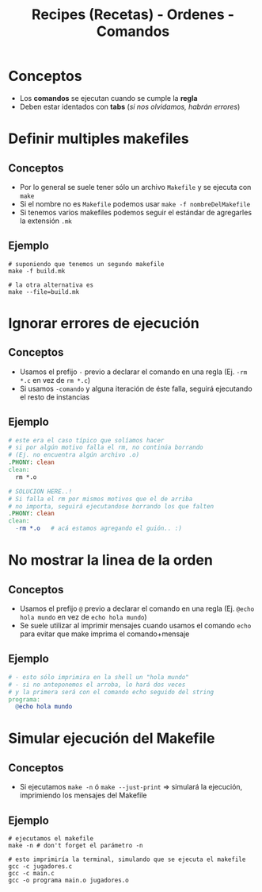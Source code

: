 #+TITLE: Recipes (Recetas) - Ordenes - Comandos
* Conceptos
 - Los *comandos* se ejecutan cuando se cumple la *regla*
 - Deben estar identados con *tabs* (/si nos olvidamos, habrán errores/)
* Definir multiples makefiles
** Conceptos
  - Por lo general se suele tener sólo un archivo ~Makefile~ y se ejecuta con ~make~
  - Si el nombre no es ~Makefile~ podemos usar ~make -f nombreDelMakefile~
  - Si tenemos varios makefiles podemos seguir el estándar de agregarles la extensión ~.mk~
** Ejemplo
  #+BEGIN_SRC shell
    # suponiendo que tenemos un segundo makefile
    make -f build.mk

    # la otra alternativa es
    make --file=build.mk
  #+END_SRC
* Ignorar errores de ejecución
** Conceptos
  - Usamos el prefijo ~-~ previo a declarar el comando en una regla (Ej. ~-rm *.c~ en vez de ~rm *.c~)
  - Si usamos ~-comando~ y alguna iteración de éste falla, seguirá ejecutando el resto de instancias
** Ejemplo
  #+BEGIN_SRC makefile
    # este era el caso típico que solíamos hacer
    # si por algún motivo falla el rm, no continúa borrando
    # (Ej. no encuentra algún archivo .o)
    .PHONY: clean
    clean:
      rm *.o

    # SOLUCION HERE..!
    # Si falla el rm por mismos motivos que el de arriba
    # no importa, seguirá ejecutandose borrando los que falten
    .PHONY: clean
    clean:
      -rm *.o	# acá estamos agregando el guión.. :)
  #+END_SRC
* No mostrar la linea de la orden
** Conceptos
  - Usamos el prefijo ~@~ previo a declarar el comando en una regla (Ej. ~@echo hola mundo~ en vez de ~echo hola mundo~)
  - Se suele utilizar al imprimir mensajes cuando usamos el comando ~echo~ para evitar que make imprima el comando+mensaje
** Ejemplo
  #+BEGIN_SRC makefile
    # - esto sólo imprimira en la shell un "hola mundo"
    # - si no anteponemos el arroba, lo hará dos veces
    # y la primera será con el comando echo seguido del string
    programa:
      @echo hola mundo
  #+END_SRC
* Simular ejecución del Makefile
** Conceptos
  - Si ejecutamos ~make -n~ ó ~make --just-print~ => simulará la ejecución, imprimiendo los mensajes del Makefile
** Ejemplo
  #+BEGIN_SRC shell
    # ejecutamos el makefile
    make -n # don't forget el parámetro -n

    # esto imprimiría la terminal, simulando que se ejecuta el makefile
    gcc -c jugadores.c
    gcc -c main.c
    gcc -o programa main.o jugadores.o
  #+END_SRC
